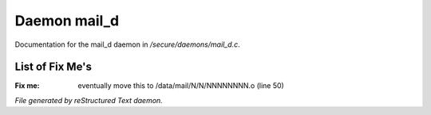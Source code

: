 **************
Daemon mail_d
**************

Documentation for the mail_d daemon in */secure/daemons/mail_d.c*.

List of Fix Me's
----------------

:Fix me: eventually move this to /data/mail/N/N/NNNNNNNN.o (line 50)

*File generated by reStructured Text daemon.*

